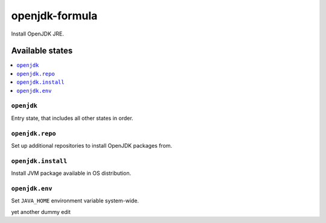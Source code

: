 ===============
openjdk-formula
===============

Install OpenJDK JRE.

Available states
================

.. contents::
    :local:

``openjdk``
-----------

Entry state, that includes all other states in order.

``openjdk.repo``
----------------

Set up additional repositories to install OpenJDK packages from.

``openjdk.install``
-------------------

Install JVM package available in OS distribution.

``openjdk.env``
---------------

Set ``JAVA_HOME`` environment variable system-wide.


yet another dummy edit
